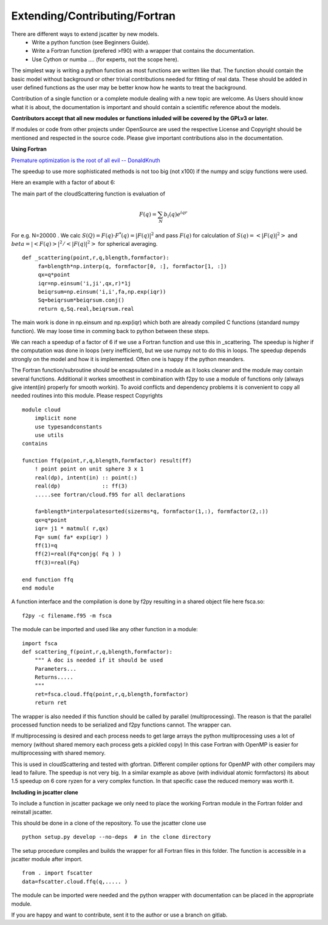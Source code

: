 Extending/Contributing/Fortran
==============================

There are different ways to extend jscatter by new models.
 - Write a python function (see Beginners Guide).
 - Write a Fortran function (prefered >f90) with a wrapper that contains the documentation.
 - Use Cython or numba .... (for experts, not the scope here).

The simplest way is writing a python function as most functions are written like that.
The function should contain the basic model without background or other trivial contributions needed
for fitting of real data. These should be added in user defined functions as the user may be better
know how he wants to treat the background.

Contribution of a single function or a complete module dealing with a new topic are welcome.
As Users should know what it is about, the documentation is important and should contain
a scientific reference about the models.

**Contributors accept that all new modules or functions inluded will be covered by the GPLv3 or later.**

If modules or code from other projects under OpenSource are used the respective License
and Copyright should be mentioned and respected in the source code.
Please give important contributions also in the documentation.


**Using Fortran**

`Premature optimization is the root of all evil -- DonaldKnuth <http://wiki.c2.com/?PrematureOptimization>`_

The speedup to use more sophisticated methods is not too big (not x100) if the numpy and scipy functions
were used.

Here an example with a factor of about 6:

The main part of the cloudScattering function is evaluation of

.. math:: F(q)= \sum_N b_i(q) e^{iqr}

For e.g. N=20000 . We calc :math:`S(Q)=F(q) \cdot F^*(q) = |F(q)|^2` and pass :math:`F(q)`
for calculation of :math:`S(q) = < |F(q)|^2 >` and :math:`beta =|< F(q) >|^2 / < |F(q)|^2 >`
for spherical averaging.

::

    def _scattering(point,r,q,blength,formfactor):
         fa=blength*np.interp(q, formfactor[0, :], formfactor[1, :])
         qx=q*point
         iqr=np.einsum('i,ji',qx,r)*1j
         beiqrsum=np.einsum('i,i',fa,np.exp(iqr))
         Sq=beiqrsum*beiqrsum.conj()
         return q,Sq.real,beiqrsum.real

The main work is done in np.einsum and np.exp(iqr) which both are already compiled C functions
(standard numpy function). We may loose time in comming back to python between these steps.

We can reach a speedup of a factor of 6 if we use a Fortran function and use this in _scattering.
The speedup is higher if the computation was done in loops (very inefficient),
but we use numpy not to do this in loops. The speedup depends strongly on the model and how it is
implemented. Often one is happy if the python meanders.

The Fortran function/subroutine should be encapsulated in a module as it looks cleaner
and the module may contain several functions. Additional it workes smoothest in combination with
f2py to use a module of functions only (always give intent(in) properly for smooth workin).
To avoid conflicts and dependency problems it is convenient to copy all needed routines into this module.
Please respect Copyrights ::

    module cloud
        implicit none
        use typesandconstants
        use utils
    contains

    function ffq(point,r,q,blength,formfactor) result(ff)
        ! point point on unit sphere 3 x 1
        real(dp), intent(in) :: point(:)
        real(dp)             :: ff(3)
        .....see fortran/cloud.f95 for all declarations

        fa=blength*interpolatesorted(sizerms*q, formfactor(1,:), formfactor(2,:))
        qx=q*point
        iqr= j1 * matmul( r,qx)
        Fq= sum( fa* exp(iqr) )
        ff(1)=q
        ff(2)=real(Fq*conjg( Fq ) )
        ff(3)=real(Fq)

    end function ffq
    end module

A function interface and the compilation is done by f2py resulting in a shared object file
here fsca.so::

    f2py -c filename.f95 -m fsca

The module can be imported and used like any other function in a module::

    import fsca
    def scattering_f(point,r,q,blength,formfactor):
        """ A doc is needed if it should be used
        Parameters...
        Returns.....
        """
        ret=fsca.cloud.ffq(point,r,q,blength,formfactor)
        return ret

The wrapper is also needed if this function should be called by parallel (multiprocessing).
The reason is that the parallel processed function needs to be serialized and f2py functions cannot.
The wrapper can.

If multiprocessing is desired and each process needs to get large arrays
the python multiprocessing uses a lot of memory (without shared memory each process gets a pickled copy)
In this case Fortran with OpenMP is easier for multiprocessing with shared memory.

This is used in cloudScattering and tested with gfortran.
Different compiler options for OpenMP with other compilers may lead to failure.
The speedup is not very big. In a similar example as above (with individual atomic formfactors)
its about 1.5 speedup on 6 core ryzen for a very complex function.
In that specific case the reduced memory was worth it.


**Including in jscatter clone**

To include a function in jscatter package we only need to place the working Fortran module in the
Fortran folder and reinstall jscatter.

This should be done in a clone of the repository. To use the jscatter clone use ::

 python setup.py develop --no-deps  # in the clone directory

The setup procedure compiles and builds the wrapper for all Fortran files in this folder.
The function is accessible in a jscatter module after import. ::

 from . import fscatter
 data=fscatter.cloud.ffq(q,..... )

The module can be imported were needed and the python wrapper with documentation
can be placed in the appropriate module.

If you are happy and want to contribute, sent it to the author or use a branch on gitlab.



